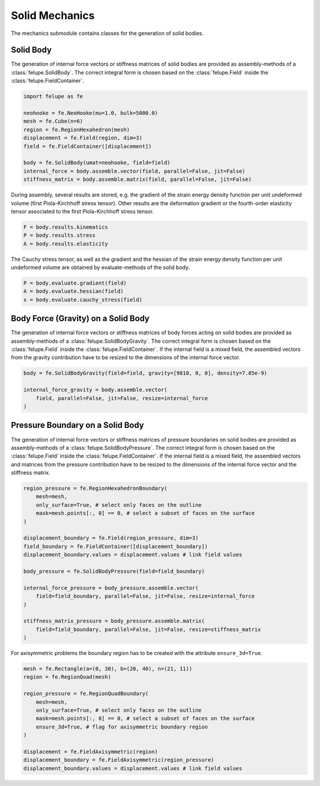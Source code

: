 Solid Mechanics
~~~~~~~~~~~~~~~

The mechanics submodule contains classes for the generation of solid bodies.

Solid Body
----------

The generation of internal force vectors or stiffness matrices of solid bodies are provided as assembly-methods of a :class:`felupe.SolidBody`. The correct integral form is chosen based on the :class:`felupe.Field` inside the :class:`felupe.FieldContainer`.

..  code-block:: python

    import felupe as fe

    neohooke = fe.NeoHooke(mu=1.0, bulk=5000.0)
    mesh = fe.Cube(n=6)
    region = fe.RegionHexahedron(mesh)
    displacement = fe.Field(region, dim=3)
    field = fe.FieldContainer([displacement])
    
    body = fe.SolidBody(umat=neohooke, field=field)
    internal_force = body.assemble.vector(field, parallel=False, jit=False)
    stiffness_matrix = body.assemble.matrix(field, parallel=False, jit=False)


During assembly, several results are stored, e.g. the gradient of the strain energy density function per unit undeformed volume (first Piola-Kirchhoff stress tensor). Other results are the deformation gradient or the fourth-order elasticity tensor associated to the first Piola-Kirchhoff stress tensor.

..  code-block:: python
    
    F = body.results.kinematics
    P = body.results.stress
    A = body.results.elasticity


The Cauchy stress tensor, as well as the gradient and the hessian of the strain energy density function per unit undeformed volume are obtained by evaluate-methods of the solid body.

..  code-block:: python
    
    P = body.evaluate.gradient(field)
    A = body.evaluate.hessian(field)
    s = body.evaluate.cauchy_stress(field)


Body Force (Gravity) on a Solid Body
---------------------------------

The generation of internal force vectors or stiffness matrices of body forces acting on solid bodies are provided as assembly-methods of a :class:`felupe.SolidBodyGravity`. The correct integral form is chosen based on the :class:`felupe.Field` inside the :class:`felupe.FieldContainer`. If the internal field is a mixed field, the assembled vectors from the gravity contribution have to be resized to the dimensions of the internal force vector.


..  code-block:: python
    
    body = fe.SolidBodyGravity(field=field, gravity=[9810, 0, 0], density=7.85e-9)
    
    internal_force_gravity = body.assemble.vector(
        field, parallel=False, jit=False, resize=internal_force
    )


Pressure Boundary on a Solid Body
---------------------------------

The generation of internal force vectors or stiffness matrices of pressure boundaries on solid bodies are provided as assembly-methods of a :class:`felupe.SolidBodyPressure`. The correct integral form is chosen based on the :class:`felupe.Field` inside the :class:`felupe.FieldContainer`. If the internal field is a mixed field, the assembled vectors and matrices from the pressure contribution have to be resized to the dimensions of the internal force vector and the stiffness matrix.

..  code-block:: python
    
    region_pressure = fe.RegionHexahedronBoundary(
        mesh=mesh,
        only_surface=True, # select only faces on the outline
        mask=mesh.points[:, 0] == 0, # select a subset of faces on the surface
    )
    
    displacement_boundary = fe.Field(region_pressure, dim=3)
    field_boundary = fe.FieldContainer([displacement_boundary])
    displacement_boundary.values = displacement.values # link field values
    
    body_pressure = fe.SolidBodyPressure(field=field_boundary)
    
    internal_force_pressure = body_pressure.assemble.vector(
        field=field_boundary, parallel=False, jit=False, resize=internal_force
    )
    
    stiffness_matrix_pressure = body_pressure.assemble.matrix(
        field=field_boundary, parallel=False, jit=False, resize=stiffness_matrix
    )


For axisymmetric problems the boundary region has to be created with the attribute ``ensure_3d=True``.

..  code-block:: python
    
    mesh = fe.Rectangle(a=(0, 30), b=(20, 40), n=(21, 11))
    region = fe.RegionQuad(mesh)
    
    region_pressure = fe.RegionQuadBoundary(
        mesh=mesh,
        only_surface=True, # select only faces on the outline
        mask=mesh.points[:, 0] == 0, # select a subset of faces on the surface
        ensure_3d=True, # flag for axisymmetric boundary region
    )
    
    displacement = fe.FieldAxisymmetric(region)
    displacement_boundary = fe.FieldAxisymmetric(region_pressure)
    displacement_boundary.values = displacement.values # link field values